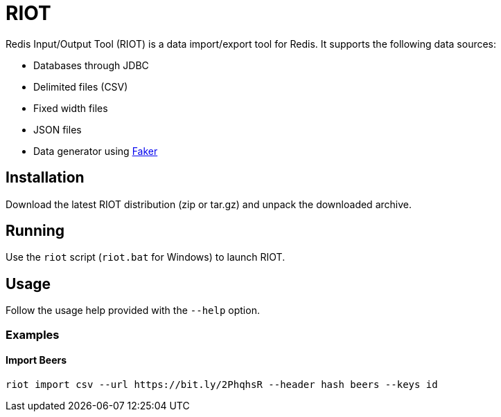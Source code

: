 = RIOT

Redis Input/Output Tool (RIOT) is a data import/export tool for Redis. It supports the following data sources:

* Databases through JDBC
* Delimited files (CSV)
* Fixed width files
* JSON files
* Data generator using https://github.com/DiUS/java-faker[Faker]

== Installation
Download the latest RIOT distribution (zip or tar.gz) and unpack the downloaded archive.

== Running
Use the `riot` script (`riot.bat` for Windows) to launch RIOT.

== Usage
Follow the usage help provided with the `--help` option. 

=== Examples

==== Import Beers

```
riot import csv --url https://bit.ly/2PhqhsR --header hash beers --keys id
```